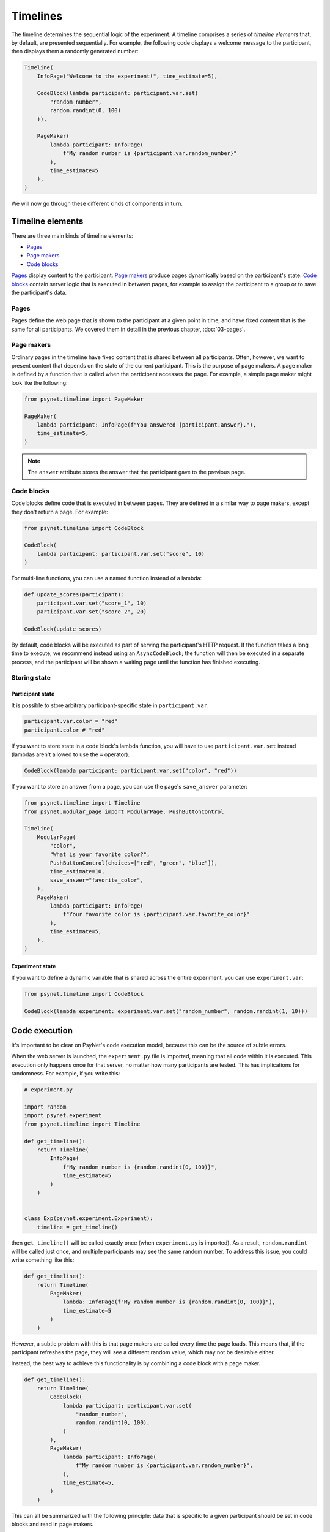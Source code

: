Timelines
=========

The timeline determines the sequential logic of the experiment.
A timeline comprises a series of *timeline elements* that, by default, are
presented sequentially. For example, the following code displays a welcome
message to the participant, then displays them a randomly generated number:

.. code-block:: python

    Timeline(
        InfoPage("Welcome to the experiment!", time_estimate=5),

        CodeBlock(lambda participant: participant.var.set(
            "random_number",
            random.randint(0, 100)
        )),

        PageMaker(
            lambda participant: InfoPage(
                f"My random number is {participant.var.random_number}"
            ),
            time_estimate=5
        ),
    )

We will now go through these different kinds of components in turn.

Timeline elements
-----------------

There are three main kinds of timeline elements:

* `Pages`_
* `Page makers`_
* `Code blocks`_


`Pages`_ display content to the participant.
`Page makers`_ produce pages dynamically based on the participant's state.
`Code blocks`_ contain server logic that is executed in between pages,
for example to assign the participant to a group or to save the participant's data.

Pages
~~~~~

Pages define the web page that is shown to the participant at a given
point in time, and have fixed content that is the same for all participants.
We covered them in detail in the previous chapter, :doc:`03-pages`.

Page makers
~~~~~~~~~~~

Ordinary pages in the timeline have fixed content that is shared between all participants.
Often, however, we want to present content that depends on the state of the current participant.
This is the purpose of page makers.
A page maker is defined by a function that is called when the participant accesses the page.
For example, a simple page maker might look like the following:

.. code-block:: python

    from psynet.timeline import PageMaker

    PageMaker(
        lambda participant: InfoPage(f"You answered {participant.answer}."),
        time_estimate=5,
    )

.. note::

    The ``answer`` attribute stores the answer that the participant gave to the previous page.


Code blocks
~~~~~~~~~~~

Code blocks define code that is executed in between pages. They are defined in a similar
way to page makers, except they don't return a page. For example:

.. code-block:: python

    from psynet.timeline import CodeBlock

    CodeBlock(
        lambda participant: participant.var.set("score", 10)
    )

For multi-line functions, you can use a named function instead of a lambda:

.. code-block:: python

    def update_scores(participant):
        participant.var.set("score_1", 10)
        participant.var.set("score_2", 20)

    CodeBlock(update_scores)

By default, code blocks will be executed as part of serving the participant's HTTP request.
If the function takes a long time to execute, we recommend instead using an ``AsyncCodeBlock``;
the function will then be executed in a separate process, and the participant will be shown a waiting page
until the function has finished executing.

Storing state
~~~~~~~~~~~~~

Participant state
^^^^^^^^^^^^^^^^^

It is possible to store arbitrary participant-specific state in ``participant.var``.

.. code-block:: python

    participant.var.color = "red"
    participant.color # "red"

If you want to store state in a code block's lambda function, you will have to use
``participant.var.set`` instead (lambdas aren't allowed to use the ``=`` operator).

.. code-block:: python

    CodeBlock(lambda participant: participant.var.set("color", "red"))

If you want to store an answer from a page, you can use the page's ``save_answer`` parameter:

.. code-block:: python

    from psynet.timeline import Timeline
    from psynet.modular_page import ModularPage, PushButtonControl

    Timeline(
        ModularPage(
            "color",
            "What is your favorite color?",
            PushButtonControl(choices=["red", "green", "blue"]),
            time_estimate=10,
            save_answer="favorite_color",
        ),
        PageMaker(
            lambda participant: InfoPage(
                f"Your favorite color is {participant.var.favorite_color}"
            ),
            time_estimate=5,
        ),
    )

Experiment state
^^^^^^^^^^^^^^^^

If you want to define a dynamic variable that is shared across the entire experiment,
you can use ``experiment.var``:

.. code-block:: python

    from psynet.timeline import CodeBlock

    CodeBlock(lambda experiment: experiment.var.set("random_number", random.randint(1, 10)))


Code execution
--------------

It's important to be clear on PsyNet's code execution model, because this can be the source of subtle errors.

When the web server is launched, the ``experiment.py`` file is imported, meaning that all code within it is executed.
This execution only happens once for that server, no matter how many participants are tested.
This has implications for randomness. For example, if you write this:

.. code-block:: python

    # experiment.py

    import random
    import psynet.experiment
    from psynet.timeline import Timeline

    def get_timeline():
        return Timeline(
            InfoPage(
                f"My random number is {random.randint(0, 100)}",
                time_estimate=5
            )
        )


    class Exp(psynet.experiment.Experiment):
        timeline = get_timeline()

then ``get_timeline()`` will be called exactly once (when ``experiment.py`` is imported).
As a result, ``random.randint`` will be called just once, and multiple participants may see the same random number.
To address this issue, you could write something like this:

.. code-block:: python

    def get_timeline():
        return Timeline(
            PageMaker(
                lambda: InfoPage(f"My random number is {random.randint(0, 100)}"),
                time_estimate=5
            )
        )

However, a subtle problem with this is that page makers are called every time the page loads.
This means that, if the participant refreshes the page, they will see a different random value,
which may not be desirable either.

Instead, the best way to achieve this functionality is by combining a code block with a page maker.

.. code-block:: python

    def get_timeline():
        return Timeline(
            CodeBlock(
                lambda participant: participant.var.set(
                    "random_number",
                    random.randint(0, 100),
                )
            ),
            PageMaker(
                lambda participant: InfoPage(
                    f"My random number is {participant.var.random_number}",
                ),
                time_estimate=5,
            )
        )

This can all be summarized with the following principle:
data that is specific to a given participant should be set in code blocks and read in page makers.

Control logic
-------------

By default, participants proceed through timelines in serial order.
However, PsyNet provides various control constructs that enable more complex ordering logic.

Conditional
~~~~~~~~~~~

The conditional construct decides what timeline logic to administer based on a boolean expression.
For example:

.. code-block:: python

    from psynet.timeline import conditional
    from psynet.modular_page import ModularPage, PushButtonControl

    Timeline(
        ModularPage(
            "choose_page",
            "What page do you want to see next?",
            PushButtonControl(choices=["page_1", "page_2"]),
            save_answer="choose_page",
        ),
        conditional(
            "choose_page",
            lambda participant: participant.var.choose_page == "page_1",
            logic_if_true=page_1,
            logic_if_false=page_2,
        )

    )

Switch
~~~~~~

The switch is a more advanced version of the conditional that is useful for choosing between more than two options:

.. code-block:: python

    from psynet.timeline import switch
    from psynet.modular_page import ModularPage, PushButtonControl

    Timeline(
        ModularPage(
            "choose_page",
            "What page do you want to see next?",
            PushButtonControl(choices=["page_1", "page_2", "page_3"]),
            save_answer="choose_page",
        ),
        switch(
            "choose_page",
            lambda participant: participant.var.choose_page,
            {
                "page_1": page_1,
                "page_2": page_2,
                "page_3": page_3,
            }
        )
    )

While loop
~~~~~~~~~~

While loops repeatedly administer some logic while a given test condition is satisfied.
In the following example, the while loop continues until ``randint`` returns a value greater than 5:

.. code-block:: python

    while_loop(
        "my_loop",
        lambda participant: participant.var.get("score", default=0) <= 5,
        logic=join(
            CodeBlock(lambda participant: participant.var.set("score", random.randint(1, 10))),
            conditional(
                "feedback",
                lambda participant: participant.var.score <= 5,
                logic_if_true=InfoPage(f"You scored {participant.var.score}, bad luck.", time_estimate=5),
                logic_if_false=InfoPage(f"You scored {participant.var.score}, well done!", time_estimate=5),
            )
        ),
        expected_repetitions=2,
    )

Note that we have to tell ``while_loop`` how many repetitions we expect on average, so that PsyNet can know how much
time to estimate for that part of the timeline.

For loop
~~~~~~~~

For loops iterate over a list whose values are determined when the participant reaches that part of the timeline.
For example:

.. code-block:: python

    from psynet.timeline import Timeline, for_loop
    from psynet.modular_page import DropdownControl

    Timeline(
        ModularPage(
            "target_number",
            "What number would you like to count up to?",
            DropdownControl([1, 2, 3, 4, 5]),
            time_estimate=5,
            save_answer="target_number",
        ),
        for_loop(
            "counting",
            iterate_over=lambda participant: list(range(1, participant.var.target_number + 1)),
            logic=lambda x: InfoPage(str(x), time_estimate=5),
            time_estimate_per_iteration=5,
            expected_repetitions=3,
        )
    )

Note that, similar to ``while_loop``, we need to specify the number of expected repetitions so that PsyNet can estimate
how long this part of the timeline will take.

Module
~~~~~~

Modules are a tool for organizing timeline logic into discrete units.
In addition to promoting better code organization, modules provide
some utilities for tracking user progress through the experiment
(for example in the ``Timeline`` tab in the dashboard).

A module can be defined with code like the following:

.. code-block:: python

    from psynet.timeline import Module, PageMaker
    from psynet.modular_page import ModularPage, NumberControl

    weight_module = Module(
        "weight",
        ModularPage(
            "weight",
            "What is your weight in kg?",
            NumberControl(),
            time_estimate=5,
            save_answer="weight",
        ),
        PageMaker(
            lambda participant: InfoPage(
                f"Your weight is {participant.var.weight} kg."
            ),
            time_estimate=5,
        ),
    )

It can then be incorporated into the timeline just like any other timeline logic:

.. code-block:: python

    from psynet.timeline import Timeline

    Timeline(
        InfoPage("Welcome to the experiment!", time_estimate=5),
        weight_module,
    )

It's also possible to store assets in a module:

.. code-block:: python

    audio_module = Module(
        "audio",
        PageMaker(
            lambda assets: ModularPage(
                "groovy",
                AudioPrompt(
                    assets["groovy"],
                )
            ),
            time_estimate=10,
        ),
        assets={
            "groovy": asset("/Users/dave/music/groovy.mp3")
        }
    )

Note that the module's assets can then be accessed by the ``PageMaker``'s lambda function.

.. note::

    In this case, though, you could have equivalently placed ``groovy.mp3`` in ``static/``
    and then pointed ``AudioPrompt`` to ``"static/groovy.mp3"``.
    As discussed elsewhere, this approach works well for one-off assets, but doesn't scale
    so well to large stimulus sets.


Time estimates
~~~~~~~~~~~~~~

It is considered good practice to pay online participants a fee that corresponds
approximately to a reasonable hourly wage, for example 10 GBP/hour.
PsyNet provides sophisticated functionality for applying such
payment schemes without rewarding participants to participate slowly.
When designing an experiment, the researcher must specify along with each
page a ``time_estimate`` argument, corresponding to the estimated time in seconds
that a participant should take to complete that portion of the experiment.
This ``time_estimate`` argument is used to construct a progress bar displaying
the participant's progress through the experiment and to determine the participant's
final payment.

.. note::

    If you want PsyNet not to display information about financial rewards to the participants,
    you can set ``display_reward = false`` in your experiment's ``config.txt``.


Combining elements
~~~~~~~~~~~~~~~~~~

We normally define our timelines by defining a ``get_timeline`` function in ``experiment.py``
and then saving the output of this function in our ``Experiment`` class.

.. code-block:: python

    # experiment.py

    import psynet.experiment
    from psynet.timeline import Timeline, CodeBlock, PageMaker
    from psynet.page import InfoPage

    def get_timeline():
        return Timeline(
            InfoPage("Welcome to the experiment!", time_estimate=5),

            CodeBlock(lambda participant: participant.var.set(
                "random_number",
                random.randint(0, 100)
            )),

            PageMaker(
                lambda participant: InfoPage(
                    f"My random number is {participant.var.random_number}"
                ),
                time_estimate=5
            ),
        )

Once your experiment gets complicated, it's usually a good idea to build the timeline up
out of multiple intermediate objects. For example, you can write something like this:

.. code-block:: python

    import psynet.experiment
    from psynet.timeline import join
    from psynet.page import InfoPage

    instructions = join(
        InfoPage("First you will...", ...),
        InfoPage("Then you will...", ...),
        ...
    )
    debrief = join(
        InfoPage("In this experiment you...", ...),
        InfoPage("Your results will be helpful for...", ...),
    )

    def get_timeline():
        return join(
            instructions,
            debrief,
        )

    class Exp(psynet.experiment.Experiment):
        timeline = get_timeline()

Note the use of the ``join`` function to create and merge sequences of timeline elements.

Exercises
~~~~~~~~~

Using automated testing
^^^^^^^^^^^^^^^^^^^^^^^

It can be time-consuming to test timeline logic once an experiment becomes long.
Ultimately, a certain amount of manual testing will always be necessary to give you confidence
in your implementation.
However, PsyNet does provide some useful tools that can help you detect and fix errors early.

One key tool is automated testing.
In particular, PsyNet provides a default automated testing routine for every experiment
where it simply runs a 'bot' participant from beginning to end and verifies that no errors occur.
You can instruct such a test to run using the following command:

.. code-block:: shell

    psynet test local

As naive as this test may be, it does catch a lot of basic implementation errors,
and it can do so much faster than running ``psynet debug local`` and manually clicking through the experiment.
Note however that it only tests the back-end logic, not the front-end.

**Exercise**: run ``psynet test local`` on the timeline demo (``demos/features/02-timeline``).

.. hint::

    ``psynet`` commands should be run from the experiment directory (in this case, ``demos/features/02-timeline``).

Using the debugger
^^^^^^^^^^^^^^^^^^

The debugger is an additional tool that complements the automated testing well.
The process is as follows: you import the ``debugger`` function from ``psynet``,
and then you call it inside the code you want to debug. For example:

.. code-block:: python

    from psynet import debugger

    Timeline(
        InfoPage("Welcome to the experiment!", time_estimate=5),

        CodeBlock(lambda participant: participant.var.set(
            "random_number",
            random.randint(0, 100)
        )),

        PageMaker(
            lambda participant: debugger()
            time_estimate=5
        ),
    )

Then run the experiment, either using ``psynet test local`` or ``psynet debug local``.
Once the ``debugger()`` call is hit you will see a notice in the console to press F5 to begin debugging.
This should drop you into VSCode's built-in debugger, allowing you to inspect the current variables and execute
code in the debug console. This is a great way to improve your understanding of how your experiment is working.

**Exercise**: insert a ``debugger()`` call in the timeline demo's timeline and use it to explore the local environment.

.. note::

    To use the PsyNet debugger in a VSCode/Cursor project, your repository needs to contain an appropriate ``.vscode/launch.json`` file.
    See this repository's ``.vscode/launch.json`` file for an example.

    If you aren't using VSCode or Cursor you can use a different debugger instead.
    Unfortunately standard IDE debuggers don't work out of the box because of the way that PsyNet uses subprocesses.
    However, PyCharm's Python debug server works well, as does
    `rpdb <https://pypi.org/project/rpdb/>`_ (which is platform agnostic).


Making a shopping game
^^^^^^^^^^^^^^^^^^^^^^

In this exercise your task is to design your own timeline that takes advantage of various control features in PsyNet. Here's
the proposal: make a timeline that simulates the experience of going to the shop and buying some items. In particular,
imagine you're a shop assistant asking the customer what they want. You give them a choice of items, you ask the
customer how many items they want, and add these items to their virtual basket.
You then loop round, asking them if they want to choose any more items, and so on.
These items should all accumulate in the basket. Once the participant says
they're done, tell them how much they need to pay.

.. hint::

    We suggest you use the timeline demo (``demos/features/02-timeline``) as a starting point.
